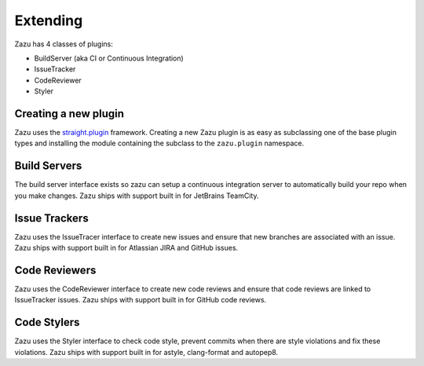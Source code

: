 Extending
=========

Zazu has 4 classes of plugins:

- BuildServer (aka CI or Continuous Integration)
- IssueTracker
- CodeReviewer
- Styler

Creating a new plugin
---------------------
Zazu uses the `straight.plugin <http://straightplugin.readthedocs.io/en/latest/index.html>`__ framework. Creating a
new Zazu plugin is as easy as subclassing one of the base plugin types and installing the module containing the subclass
to the ``zazu.plugin`` namespace.

Build Servers
-------------

The build server interface exists so zazu can setup a continuous integration server to automatically build your repo when you make changes.
Zazu ships with support built in for JetBrains TeamCity.


Issue Trackers
--------------

Zazu uses the IssueTracer interface to create new issues and ensure that new branches are associated with an issue.
Zazu ships with support built in for Atlassian JIRA and GitHub issues.


Code Reviewers
--------------
Zazu uses the CodeReviewer interface to create new code reviews and ensure that code reviews are linked to IssueTracker issues.
Zazu ships with support built in for GitHub code reviews.


Code Stylers
------------

Zazu uses the Styler interface to check code style, prevent commits when there are style violations and fix these violations.
Zazu ships with support built in for astyle, clang-format and autopep8.
